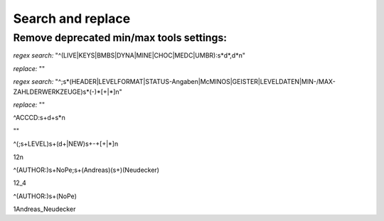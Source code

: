 Search and replace
==================

Remove deprecated min/max tools settings:
-----------------------------------------

*regex search:*
"^(LIVE|KEYS|BMBS|DYNA|MINE|CHOC|MEDC|UMBR)\:\s*\d*\,\d*\n"

*replace:* ""



*regex search:*
"^\;\s*(HEADER|LEVELFORMAT|STATUS\-Angaben|McMINOS|GEISTER|LEVELDATEN|MIN\-\/MAX\-ZAHL\ DER\ WERKZEUGE)\s*(\-)*[\+|\*]\n"

*replace:* ""



^ACCCD\:\s+\d+\s*\n

""



^(\;\s+LEVEL)\s+(\d+|NEW)\s+\-+[\+|\*]\n

\1\ \2\n



^(AUTHOR\:)\s+NoPe\;\s+(Andreas)(\s+)(Neudecker)

\1\ \2\_\4



^(AUTHOR\:)\s+(NoPe)

\1\ Andreas\_Neudecker

